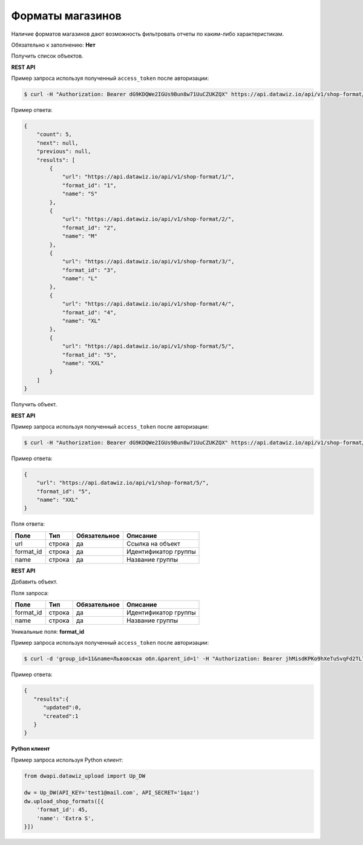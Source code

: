 Форматы магазинов
=================
Наличие форматов магазинов дают возможность фильтровать отчеты по каким-либо характеристикам.

Обязательно к заполнению: **Нет**

.. class:: GET /api/v1/shop-format/


Получить список объектов.

**REST API**

Пример запроса используя полученный ``access_token`` после авторизации:

.. code-block:: bash

    $ curl -H "Authorization: Bearer dG9KDQWe2IGUs9Bun8w71UuCZUKZQX" https://api.datawiz.io/api/v1/shop-format/

Пример ответа:

.. code-block:: json

    {
        "count": 5,
        "next": null,
        "previous": null,
        "results": [
            {
                "url": "https://api.datawiz.io/api/v1/shop-format/1/",
                "format_id": "1",
                "name": "S"
            },
            {
                "url": "https://api.datawiz.io/api/v1/shop-format/2/",
                "format_id": "2",
                "name": "M"
            },
            {
                "url": "https://api.datawiz.io/api/v1/shop-format/3/",
                "format_id": "3",
                "name": "L"
            },
            {
                "url": "https://api.datawiz.io/api/v1/shop-format/4/",
                "format_id": "4",
                "name": "XL"
            },
            {
                "url": "https://api.datawiz.io/api/v1/shop-format/5/",
                "format_id": "5",
                "name": "XXL"
            }
        ]
    }

.. class:: GET /api/v1/shop-format/(string: format_id)/


Получить объект.

**REST API**

Пример запроса используя полученный ``access_token`` после авторизации:

.. code-block:: bash

    $ curl -H "Authorization: Bearer dG9KDQWe2IGUs9Bun8w71UuCZUKZQX" https://api.datawiz.io/api/v1/shop-format/5/

Пример ответа:

.. code-block:: json

    {
        "url": "https://api.datawiz.io/api/v1/shop-format/5/",
        "format_id": "5",
        "name": "XXL"
    }


Поля ответа:

============ ============ ============ ================================
Поле         Тип          Обязательное Описание
============ ============ ============ ================================
url          строка       да           Ссылка на объект
format_id    строка       да           Идентификатор группы
name         строка       да           Название группы
============ ============ ============ ================================

.. class:: POST /api/v1/shop-format/

**REST API**

Добавить объект.

Поля запроса:

============ ============ ============ ================================
Поле         Тип          Обязательное Описание
============ ============ ============ ================================
format_id    строка       да           Идентификатор группы
name         строка       да           Название группы
============ ============ ============ ================================

Уникальные поля: **format_id**

Пример запроса используя полученный ``access_token`` после авторизации:

.. code-block:: bash

    $ curl -d 'group_id=11&name=Львовская обл.&parent_id=1' -H "Authorization: Bearer jhMisdKPKo9hXeTuSvqFd2TL7vel62" -X POST https://api.datawiz.io/api/v1/shop-format/

Пример ответа:

.. code-block:: json

    {
       "results":{
          "updated":0,
          "created":1
       }
    }

**Python клиент**

Пример запроса используя Python клиент:

.. code-block:: python

    from dwapi.datawiz_upload import Up_DW

    dw = Up_DW(API_KEY='test1@mail.com', API_SECRET='1qaz')
    dw.upload_shop_formats([{
        'format_id': 45,
        'name': 'Extra S',
    }])